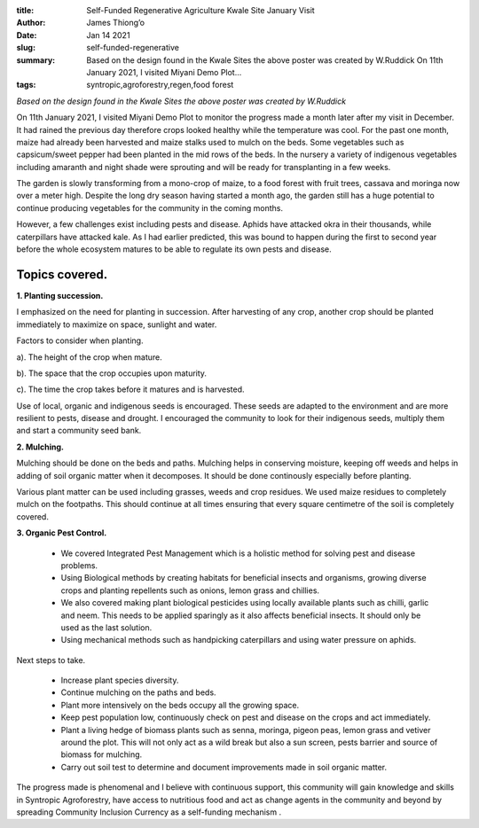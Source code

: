 :title: Self-Funded Regenerative Agriculture Kwale Site January Visit
:author: James Thiong’o
:date: Jan 14 2021
:slug: self-funded-regenerative
 
:summary: Based on the design found in the Kwale Sites the above poster was created by W.Ruddick On 11th January 2021, I visited Miyani Demo Plot...
:tags: syntropic,agroforestry,regen,food forest



.. image:: images/blog/self-funded-regenerative1.webp


*Based on the design found in the Kwale Sites the above poster was created by W.Ruddick*


On 11th January 2021, I visited Miyani Demo Plot to monitor the progress made a month later after my visit in December. It had rained the previous day therefore crops looked healthy while the temperature was cool. For the past one month, maize had already been harvested and maize stalks used to mulch on the beds. Some vegetables such as capsicum/sweet pepper had been planted in the mid rows of the beds. In the nursery a variety of indigenous vegetables including amaranth and night shade were sprouting and will be ready for transplanting in a few weeks.



.. image:: images/blog/self-funded-regenerative48.webp



The garden is slowly transforming from a mono-crop of maize, to a food forest with fruit trees, cassava and moringa now over a meter high. Despite the long dry season having started a month ago, the garden still has a huge potential to continue producing vegetables for the community in the coming months.



However, a few challenges exist including pests and disease. Aphids have attacked okra in their thousands, while caterpillars have attacked kale. As I had earlier predicted, this was bound to happen during the first to second year before the whole ecosystem matures to be able to regulate its own pests and disease.



.. image:: images/blog/self-funded-regenerative73.webp



Topics covered.
*********************



**1. Planting succession.**



I emphasized on the need for planting in succession. After harvesting of any crop, another crop should be planted immediately to maximize on space, sunlight and water. 



Factors to consider when planting.



a). The height of the crop when mature.



b). The space that the crop occupies upon maturity.



c). The time the crop takes before it matures and is harvested. 



Use of local, organic and indigenous seeds is encouraged. These seeds are adapted to the environment and are more resilient to pests, disease and drought. I encouraged the community to look for their indigenous seeds, multiply them and start a community seed bank.



**2. Mulching.**



Mulching should be done on the beds and paths. Mulching helps in conserving moisture, keeping off weeds and helps in adding of soil organic matter when it decomposes. It should be done continously especially before planting.



Various plant matter can be used including grasses, weeds and crop residues. We used maize residues to completely mulch on the footpaths. This should continue at all times ensuring that every square centimetre of the soil is completely covered.



**3. Organic Pest Control.**

	* We covered Integrated Pest Management which is a holistic method for solving pest and disease problems.
	* Using Biological methods by creating habitats for beneficial insects and organisms, growing diverse crops and planting repellents such as onions, lemon grass and chillies.
	* We also covered making plant biological pesticides using locally available plants such as chilli, garlic and neem. This needs to be applied sparingly as it also affects beneficial insects. It should only be used as the last solution.
	* Using mechanical methods such as handpicking caterpillars and using water pressure on aphids.


Next steps to take.

	* Increase plant species diversity.
	* Continue mulching on the paths and beds.
	* Plant more intensively on the beds occupy all the growing space.
	* Keep pest population low, continuously check on pest and disease on the crops and act immediately.
	* Plant a living hedge of biomass plants such as senna, moringa, pigeon peas, lemon grass and vetiver around the plot. This will not only act as a wild break but also a sun screen, pests barrier and source of biomass for mulching. 
	* Carry out soil test to determine and document improvements made in soil organic matter.


The progress made is phenomenal and I believe with continuous support, this community will gain knowledge and skills in Syntropic Agroforestry, have access to nutritious food and act as  change agents in the community and beyond by spreading Community Inclusion Currency as a self-funding mechanism . 

